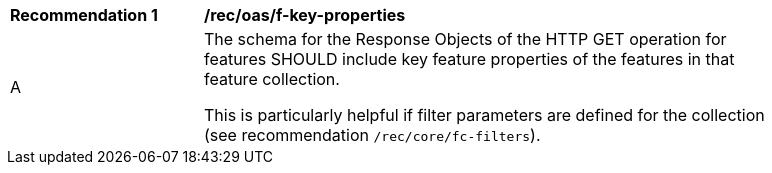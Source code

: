 [[rec_oas_f-key-properties]]
[width="90%",cols="2,6a"]
|===
^|*Recommendation {counter:rec-id}* |*/rec/oas/f-key-properties*
^|A |The schema for the Response Objects of the HTTP GET operation for features SHOULD include key feature properties of the features in that feature collection.

This is particularly helpful if filter parameters are defined for the collection (see recommendation `/rec/core/fc-filters`).
|===
